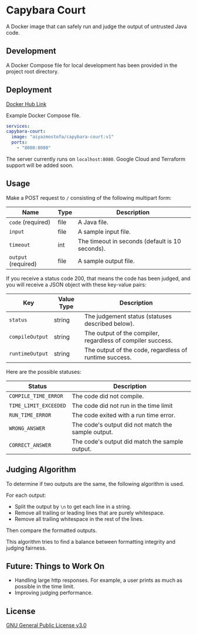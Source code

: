 * Capybara Court
A Docker image that can safely run and judge the output of untrusted Java code.

** Development
A Docker Compose file for local development has been provided in the project root directory.

** Deployment
[[https://hub.docker.com/repository/docker/aiyazmostofa/capybara-court][Docker Hub Link]]

Example Docker Compose file.
#+BEGIN_SRC yaml
  services:
  capybara-court:
    image: "aiyazmostofa/capybara-court:v1"
    ports:
      - "8080:8080"
#+END_SRC
The server currently runs on =localhost:8080=.
Google Cloud and Terraform support will be added soon.

** Usage
Make a POST request to =/= consisting of the following multipart form:
| Name                | Type | Description                                     |
|---------------------+------+-------------------------------------------------|
| =code= (required)   | file | A Java file.                                    |
| =input=             | file | A sample input file.                            |
| =timeout=           | int  | The timeout in seconds (default is 10 seconds). |
| =output= (required) | file | A sample output file.                           |

If you receive a status code 200, that means the code has been judged, and you will receive a JSON object with these key-value pairs:
| Key             | Value Type | Description                                                 |
|-----------------+------------+-------------------------------------------------------------|
| =status=        | string     | The judgement status (statuses described below).            |
| =compileOutput= | string     | The output of the compiler, regardless of compiler success. |
| =runtimeOutput= | string     | The output of the code, regardless of runtime success.      |

Here are the possible statuses:
| Status                | Description                                        |
|-----------------------+----------------------------------------------------|
| =COMPILE_TIME_ERROR=  | The code did not compile.                          |
| =TIME_LIMIT_EXCEEDED= | The code did not run in the time limit             |
| =RUN_TIME_ERROR=      | The code exited with a run time error.             |
| =WRONG_ANSWER=        | The code's output did not match the sample output. |
| =CORRECT_ANSWER=      | The code's output did match the sample output.     |

** Judging Algorithm
To determine if two outputs are the same, the following algorithm is used.

For each output:
- Split the output by =\n= to get each line in a string.
- Remove all trailing or leading lines that are purely whitespace.
- Remove all trailing whitespace in the rest of the lines.

Then compare the formatted outputs.

This algorithm tries to find a balance between formatting integrity and judging fairness.

** Future: Things to Work On
- Handling large http responses. For example, a user prints as much as possible in the time limit.
- Improving judging performance.
    
** License
[[file:LICENSE][GNU General Public License v3.0]]

